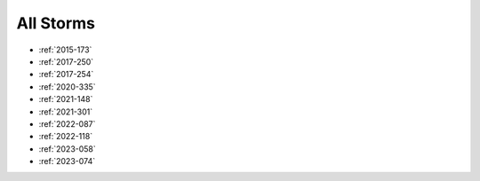 All Storms
==========

* :ref:`2015-173`

* :ref:`2017-250`
* :ref:`2017-254`

* :ref:`2020-335`

* :ref:`2021-148`
* :ref:`2021-301`

* :ref:`2022-087`
* :ref:`2022-118`

* :ref:`2023-058`
* :ref:`2023-074`



